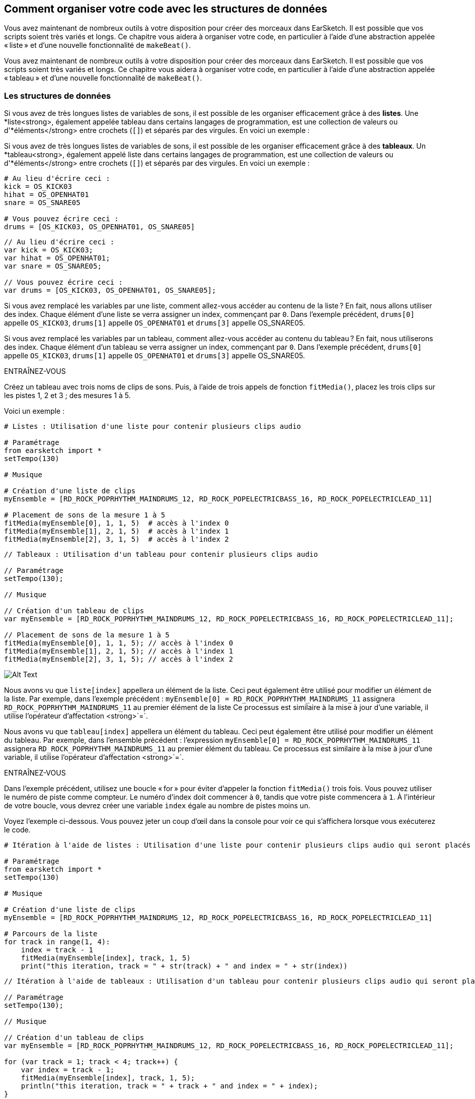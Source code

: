 [[getorganizedwithdatastructures]]
== Comment organiser votre code avec les structures de données
:nofooter:

[role="curriculum-python"]
Vous avez maintenant de nombreux outils à votre disposition pour créer des morceaux dans EarSketch. Il est possible que vos scripts soient très variés et longs. Ce chapitre vous aidera à organiser votre code, en particulier à l'aide d'une abstraction appelée « liste » et d'une nouvelle fonctionnalité de `makeBeat()`.

[role="curriculum-javascript"]
Vous avez maintenant de nombreux outils à votre disposition pour créer des morceaux dans EarSketch. Il est possible que vos scripts soient très variés et longs. Ce chapitre vous aidera à organiser votre code, en particulier à l'aide d'une abstraction appelée « tableau » et d'une nouvelle fonctionnalité de `makeBeat()`.

[[datastructures]]
=== Les structures de données

[role="curriculum-python"]
Si vous avez de très longues listes de variables de sons, il est possible de les organiser efficacement grâce à des *listes*. Une *liste<strong>, également appelée tableau dans certains langages de programmation, est une collection de valeurs ou d'*éléments</strong> entre crochets (`[]`) et séparés par des virgules. En voici un exemple :

[role="curriculum-javascript"]
Si vous avez de très longues listes de variables de sons, il est possible de les organiser efficacement grâce à des *tableaux*. Un *tableau<strong>, également appelé liste dans certains langages de programmation, est une collection de valeurs ou d'*éléments</strong> entre crochets (`[]`) et séparés par des virgules. En voici un exemple :

[role="curriculum-python"]
[source,python]
----
# Au lieu d'écrire ceci :
kick = OS_KICK03
hihat = OS_OPENHAT01
snare = OS_SNARE05

# Vous pouvez écrire ceci :
drums = [OS_KICK03, OS_OPENHAT01, OS_SNARE05]
----

[role="curriculum-javascript"]
[source,javascript]
----
// Au lieu d'écrire ceci :
var kick = OS_KICK03;
var hihat = OS_OPENHAT01;
var snare = OS_SNARE05;

// Vous pouvez écrire ceci :
var drums = [OS_KICK03, OS_OPENHAT01, OS_SNARE05];
----

[role="curriculum-python"]
Si vous avez remplacé les variables par une liste, comment allez-vous accéder au contenu de la liste ? En fait, nous allons utiliser des index. Chaque élément d'une liste se verra assigner un index, commençant par `0`. Dans l'exemple précédent, `drums[0]` appelle `OS_KICK03`, `drums[1]` appelle `OS_OPENHAT01` et `drums[3]` appelle OS_SNARE05.

[role="curriculum-javascript"]
Si vous avez remplacé les variables par un tableau, comment allez-vous accéder au contenu du tableau ? En fait, nous utiliserons des index. Chaque élément d'un tableau se verra assigner un index, commençant par `0`. Dans l'exemple précédent, `drums[0]` appelle `OS_KICK03`, `drums[1]` appelle `OS_OPENHAT01` et `drums[3]` appelle OS_SNARE05.

.ENTRAÎNEZ-VOUS
****
Créez un tableau avec trois noms de clips de sons.
Puis, à l'aide de trois appels de fonction `fitMedia()`, placez les trois clips sur les pistes 1, 2 et 3 ; des mesures 1 à 5.
****

Voici un exemple :

[role="curriculum-python"]
[source,python]
----
# Listes : Utilisation d'une liste pour contenir plusieurs clips audio

# Paramétrage
from earsketch import *
setTempo(130)

# Musique

# Création d'une liste de clips
myEnsemble = [RD_ROCK_POPRHYTHM_MAINDRUMS_12, RD_ROCK_POPELECTRICBASS_16, RD_ROCK_POPELECTRICLEAD_11]

# Placement de sons de la mesure 1 à 5
fitMedia(myEnsemble[0], 1, 1, 5)  # accès à l'index 0
fitMedia(myEnsemble[1], 2, 1, 5)  # accès à l'index 1
fitMedia(myEnsemble[2], 3, 1, 5)  # accès à l'index 2
----

[role="curriculum-javascript"]
[source,javascript]
----
// Tableaux : Utilisation d'un tableau pour contenir plusieurs clips audio

// Paramétrage
setTempo(130);

// Musique

// Création d'un tableau de clips
var myEnsemble = [RD_ROCK_POPRHYTHM_MAINDRUMS_12, RD_ROCK_POPELECTRICBASS_16, RD_ROCK_POPELECTRICLEAD_11];

// Placement de sons de la mesure 1 à 5
fitMedia(myEnsemble[0], 1, 1, 5); // accès à l'index 0
fitMedia(myEnsemble[1], 2, 1, 5); // accès à l'index 1
fitMedia(myEnsemble[2], 3, 1, 5); // accès à l'index 2
----

[[Graphic]]
//.The EarSketch Share window for collaboration (Let Others Edit)
//[caption="Figure 21.4.2: "]
image::../media/U3/18_1_Graphics_ES.jpg[Alt Text]

[role="curriculum-python"]
Nous avons vu que `liste[index]` appellera un élément de la liste. Ceci peut également être utilisé pour modifier un élément de la liste. Par exemple, dans l'exemple précédent : `myEnsemble[0] = RD_ROCK_POPRHYTHM_MAINDRUMS_11` assignera `RD_ROCK_POPRHYTHM_MAINDRUMS_11` au premier élément de la liste Ce processus est similaire à la mise à jour d'une variable, il utilise l'opérateur d'affectation <strong>`=`.

[role="curriculum-javascript"]
Nous avons vu que `tableau[index]` appellera un élément du tableau. Ceci peut également être utilisé pour modifier un élément du tableau. Par exemple, dans l'ensemble précédent : l'expression `myEnsemble[0] = RD_ROCK_POPRHYTHM_MAINDRUMS_11` assignera `RD_ROCK_POPRHYTHM_MAINDRUMS_11` au premier élément du tableau. Ce processus est similaire à la mise à jour d'une variable, il utilise l'opérateur d'affectation <strong>`=`.

.ENTRAÎNEZ-VOUS
****
Dans l'exemple précédent, utilisez une boucle « for » pour éviter d'appeler la fonction `fitMedia()` trois fois. Vous pouvez utiliser le numéro de piste comme compteur.
Le numéro d'index doit commencer à `0`, tandis que votre piste commencera à `1`. À l'intérieur de votre boucle, vous devrez créer une variable `index` égale au nombre de pistes moins un.
****

Voyez l'exemple ci-dessous. Vous pouvez jeter un coup d'œil dans la console pour voir ce qui s'affichera lorsque vous exécuterez le code.

[role="curriculum-python"]
[source,python]
----
# Itération à l'aide de listes : Utilisation d'une liste pour contenir plusieurs clips audio qui seront placés dans le DAW grâce à une boucle « for »

# Paramétrage
from earsketch import *
setTempo(130)

# Musique

# Création d'une liste de clips
myEnsemble = [RD_ROCK_POPRHYTHM_MAINDRUMS_12, RD_ROCK_POPELECTRICBASS_16, RD_ROCK_POPELECTRICLEAD_11]

# Parcours de la liste
for track in range(1, 4):
    index = track - 1
    fitMedia(myEnsemble[index], track, 1, 5)
    print("this iteration, track = " + str(track) + " and index = " + str(index))
----

[role="curriculum-javascript"]
[source,javascript]
----
// Itération à l'aide de tableaux : Utilisation d'un tableau pour contenir plusieurs clips audio qui seront placés dans le DAW grâce à une boucle « for »

// Paramétrage
setTempo(130);

// Musique

// Création d'un tableau de clips
var myEnsemble = [RD_ROCK_POPRHYTHM_MAINDRUMS_12, RD_ROCK_POPELECTRICBASS_16, RD_ROCK_POPELECTRICLEAD_11];

for (var track = 1; track < 4; track++) {
    var index = track - 1;
    fitMedia(myEnsemble[index], track, 1, 5);
    println("this iteration, track = " + track + " and index = " + index);
}
----

[role="curriculum-python"]
Conseil utile : la fonction len(), avec le nom de la liste comme paramètre, renvoie le nombre d'éléments de la liste. Donc `list[0]` est le premier élément de `list` et `list[len(list)-1]` est le dernier. Par exemple, si `list = ["Hello","fellow","EarSketchers"]`, `len(list)` renvoie `3`. Les index sont `0`, `1` et `2`. Le dernier index est 3-1 = 2.

[role="curriculum-javascript"]
Conseil utile : la propriété `length` (`tableau.length`) renvoie le nombre d'éléments du tableau. Donc `array[0]` est le premier élément de `tableau` et `tableau[tableau.length-1]` est le dernier. Par exemple, si `tableau = ["Hello","fellow","EarSketchers"];`, `tableau.length` renvoie `3`. Les index sont `0`, `1` et `2`. Le dernier index est 3-1 = 2.

[role="curriculum-python"]
.ENTRAÎNEZ-VOUS
****
Nous allons créer une introduction par couches dans EarSketch dans laquelle les instruments (pistes) sont ajoutés à la musique un par un au fil du temps. Par exemple, la première piste commencera à la mesure 1, puis la deuxième piste commencera à la mesure 2, etc. Cette technique est couramment utilisé pour une introduction de morceau. Voir la chanson https://www.youtube.com/watch?v=L53gjP-TtGEKanye[« Power » de Kanye West^].
À l’aide d’une liste et d’une boucle « for », créez une telle introduction de la mesure 1 à 5. Comme dans l'exemple précédent, vous pouvez utiliser `track` comme compteur, et vous devrez créer une variable `index`. De plus, vous pouvez créer une variable `measure`.
Utilisez la fonction `len()`.
****

[role="curriculum-javascript"]
.ENTRAÎNEZ-VOUS
****
Nous allons créer une introduction additive dans EarSketch dans laquelle les instruments (pistes) sont ajoutés à la musique un par un au fil du temps. Par exemple, la première piste commencera à la mesure 1, puis la deuxième piste commencera à la mesure 2, etc. Ceci est couramment utilisé pour une introduction de chanson. Voir la chanson https://www.youtube.com/watch?v=L53gjP-TtGEKanye[« Power » de Kanye West^].
À l’aide d’un tableau et d’une boucle « for », créez une telle introduction de la mesure 1 à 5. Comme dans l'exemple précédent, vous pouvez utiliser `track` comme compteur, et vous devrez créer une variable `index`. De plus, vous pouvez créer une variable `measure`.
Utilisez la propriété `length`.
****

Voici un exemple :

[role="curriculum-python"]
[source,python]
----
# Introduction additive : Création d'une introduction additive avec itération de liste

# Paramétrage
from earsketch import *
setTempo(120)

# Musique
introSounds = [HIPHOP_DUSTYGROOVE_003, TECHNO_LOOP_PART_006, HOUSE_SFX_WHOOSH_001, TECHNO_CLUB5THPAD_001]

for measure in range(1, len(introSounds) + 1):
    # nous ajoutons 1 à len(introSounds) puisque le deuxième argument de la plage est exclusif
    index = measure - 1  # index de liste basé sur zéro
    track = measure  # la piste est la même que le compteur "measure"
    fitMedia(introSounds[index], track, measure, 5)
----

[role="curriculum-javascript"]
[source,javascript]
----
// Introduction additive : Création d'une introduction additive avec une itération de tableau

// Paramétrage
setTempo(120);

// Musique
var introSounds = [HIPHOP_DUSTYGROOVE_003, TECHNO_LOOP_PART_006, HOUSE_SFX_WHOOSH_001, TECHNO_CLUB5THPAD_001];

for (var measure = 1; measure < introSounds.length + 1; measure++) {
    // nous ajoutons 1 à introSounds.length, car nous voulons que "measure" aille jusqu'à "introSounds.length"
    var index = measure - 1; // index de tableau basé sur 0
    var track = measure; // la piste "track" est la même que le compteur "measure"
    fitMedia(introSounds[index], track, measure, 5);
}
----

[[usingdatastructureswithmakebeat]]
=== Utiliser des structures de données avec la fonction `makeBeat()`

[role="curriculum-python"]
Nous allons voir deux façons d'utiliser les structures de données avec la fonction `makeBeat()`. Tout d'abord, voyons à quel point les chaînes de caractères et les listes sont similaires :

[role="curriculum-javascript"]
Nous allons voir deux façons d'utiliser les structures de données avec la fonction `makeBeat()`. Tout d'abord, voyons à quel point les chaînes de caractères et les tableaux sont similaires :

[role="curriculum-python"]
1. Tout comme les listes, les chaînes de caractères ont des index. Un *index* représente la position d'un caractère particulier dans une chaîne de caractère commençant par 0. Par exemple, `"Sarah"[3]` renvoie `a`.
2. Vous pouvez utiliser la fonction `len()` avec des chaînes de caractères, ce qui renvoie le nombre de caractères dans la chaîne de caractères. Le dernier caractère est à l'index `len(string)-1`.
Les index de la chaîne de caractères `"EarSketch"` sont affichés dans le tableau ci-dessous.


[cols="h,^,^,^,^,^,^,^,^,^"]
|===
|Caractère
|E
|a
|r
|S
|k
|e
|t
|c
|h

|Index
|0
|1
|2
|3
|4
|5
|6
|7
|8
|===

[role="curriculum-javascript"]
1. Tout comme les tableaux, les chaînes de caractères ont des index. Un *index* représente la position d'un caractère particulier dans une chaîne de caractère commençant par 0. Par exemple, `"Sarah"[3]` renvoie `a`.
2. Vous pouvez utiliser la propriété `.length` avec des chaînes de caractères, ce qui renvoie le nombre de caractères dans la chaîne de caractères. Le dernier caractère est à l'index `string.length-1`.
Les index de la chaîne `"EarSketch"` sont affichés dans le tableau ci-dessous.

[cols="h,^,^,^,^,^,^,^,^,^"]
|===
|Caractère
|E
|a
|r
|S
|k
|e
|t
|c
|h

|Index
|0
|1
|2
|3
|4
|5
|6
|7
|8
|===



[role="curriculum-python"]
3. Vous pouvez concaténer des listes comme vous le faites avec des chaînes de caractères. Utilisez l'opérateur de concaténation (`+`) et la syntaxe sera `newList = listA + listB`. 

[role="curriculum-javascript"]
3. Vous pouvez concaténer des tableaux comme vous le faites avec des chaînes de caractères. Nous utiliserons la *méthode* `concat`. En fait, une méthode est similaire à une fonction, car elle possède des parenthèses qui contiennent des paramètres. Pour l'utiliser, vous devez la placer après le nom de votre tableau avec un point : la syntaxe est `newArray = arrayA.concat(arrayB)`. C'est ce qu'on appelle la *notation par points*.

[role="curriculum-python"]
4. Vous pouvez obtenir une *sous-chaîne*, également connue sous le nom de tranche d'une chaîne de caractères plus grande. Cela permet de découper un beat, une technique populaire dans la musique électronique et le remixage. Sa syntaxe est `newString = oldString[startIndex: endIndex]`. La sous-chaîne inclut le caractère à `startIndex`, mais pas le caractère à `endIndex`. Par exemple, `"Sarah"[1:4]` renverra `"ara"`. Vous pouvez faire la même chose avec des listes : `newList = oldList[startIndex: endIndex]`.

[role="curriculum-javascript"]
4. Vous pouvez obtenir une *sous-chaîne*, également connue sous le nom de tranche d'une chaîne de caractères plus grande. Cela permet de découper un beat, une technique populaire dans la musique électronique et le remixage. Sa syntaxe est `newString = oldString.substring(startIndex, endIndex)`. La sous-chaîne inclut le caractère à `startIndex`, mais pas le caractère à `endIndex`. Par exemple, `"Sarah.substring(1,4)"` renverra `"ara"`. Vous pouvez faire la même chose avec des tableaux, en utilisant la méthode `slice()` : `newList = oldList.slice(startIndex, endIndex)`. Notez que `concat()`, `substring()` et `slice()` sont des méthodes et utilisent toutes la notation par points.

[role="curriculum-python"]
.ENTRAÎNEZ-VOUS
****
Dans un nouveau script :

. Créez quatre variables : deux chaînes de caractères (`stringA` et `stringB`) et deux listes de clips de sons (`soundsA` et `soundsB`).
. Affichez le deuxième caractère de chaque chaîne de caractères.
. Affichez le dernier élément de vos listes.
. Créez et affichez `stringC`, la concaténation de `stringA` et `stringB`.
. Créez et affichez `soundsC`, la concaténation de vos `soundsA`, `soundsB` puis  `soundsA`.
. Créez et affichez `stringD`, la tranche de `stringC` comprenant du deuxième caractère au cinquième caractère.
. Créez et affichez `soundsD`, la tranche de `stringC` comprenant du troisième caractère aux dernier élément.
****

[role="curriculum-javascript"]
.ENTRAÎNEZ-VOUS
****
Dans un nouveau script :

. Créez quatre variables : deux chaînes de caractères (`stringA` et `stringB`) et deux tableaux de clips de sons (`soundsA` et `soundsB`).
. Affichez le deuxième caractère de chaque chaîne de caractères.
. Affichez le dernier élément de vos tableaux.
. Créez et affichez `stringC`, la concaténation de `stringA` et `stringB`.
. Créez et affichez `soundsC`, la concaténation de vos `soundsA`, `soundsB` puis `soundsA`.
. Créez et affichez `stringD`, la tranche de `stringC` comprenant du deuxième caractère au cinquième caractère.
. Créez et affichez `soundsD`, la tranche de `stringC` comprenant le troisième caractère jusqu'aux derniers éléments.
****

Voici un exemple de solution :

[role="curriculum-python"]
[source,python]
----
# Opérations de chaînes de caractères et de listes : Ce qui peut être réalisé avec des listes et des chaînes de caractères

# Paramétrage
from earsketch import *
setTempo(120)

# Création de chaînes de caractères et listes de beats
stringA = "0+++----0+++--0+"
stringB = "0-0-0-0-----0-0-"
soundsA = [RD_FUTURE_DUBSTEP_MAINBEAT_1, RD_FUTURE_DUBSTEP_BASSWOBBLE_2, RD_POP_SFX_NOISERHYTHM_1]
soundsB = [YG_GOSPEL_GUITAR_2, YG_GOSPEL_ORGAN_2]

# Affichage du deuxième caractère de chaque chaîne de caractères.
print(stringA[1])
print(stringB[1])

# Affichage du dernier élément de vos listes.
print(soundsA[len(soundsA) - 1])
print(soundsB[len(soundsB) - 1])

# Création et affichage de stringC, la concaténation de stringA et stringB.
stringC = stringA + stringB
print(stringC)

# Création et affichage de soundsC, la concaténation de vos soundsA, soundsB et soundsA à nouveau.
soundsC = soundsA + soundsB + soundsA
print(soundsC)

# Création et affichage de stringD, la tranche de stringC comprise entre le deuxième et le cinquième caractère.
stringD = stringC[1:5]
print(stringD)

# Création et affichage de soundsD, la tranche de stringC comprise entre le troisième et les derniers éléments.
soundsD = soundsC[2 : len(soundsC)]
print(soundsD)
----

[role="curriculum-javascript"]
[source,javascript]
----
// Opérations de chaînes de caractères et de tableaux : Ce qui peut être réalisé avec des tableaux et des chaînes de caractères
// Paramétrage
setTempo(120);

// Création des chaînes de caractères et des tableaux de mes beats
var stringA = "0+++----0+++--0+";
var stringB = "0-0-0-0-----0-0-";
var soundsA = [RD_FUTURE_DUBSTEP_MAINBEAT_1, RD_FUTURE_DUBSTEP_BASSWOBBLE_2, RD_POP_SFX_NOISERHYTHM_1];
var soundsB = [YG_GOSPEL_GUITAR_2, YG_GOSPEL_ORGAN_2];

// Affichage du deuxième caractère de chaque chaîne de caractères.
println(stringA[1]);
println(stringB[1]);

// Affichage du dernier élément de vos tableaux.
println(soundsA[soundsA.length - 1]);
println(soundsB[soundsB.length - 1]);

// Création et affichage de stringC, la concatenation de stringA et de stringB.
var stringC = stringA + stringB;
println(stringC);

// Création et affichage de soundsC, la concaténation de vos soundsA, soundsB et soundsA à nouveau.
var soundsC = (soundsA.concat(soundsB)).concat(soundsA);
println(soundsC);

// Création et affichage de stringD, la tranche de stringC comprise entre le deuxième et le cinquième caractère.
var stringD = stringC.substring(1, 5);
println(stringD);

// Création et affichage de soundsD, la tranche de stringC comprise entre le troisième et les derniers éléments.
var soundsD = soundsC.slice(2, soundsC.lenght);
println(soundsD);
----

Voyez ci-dessous un exemple de la façon dont vous pouvez utiliser les opérations de chaîne de caractères avec la fonction `makeBeat()` :

[role="curriculum-python curriculum-mp4"]
[[video13py]]
video::./videoMedia/013-03-Substrings-PY.mp4[]

[role="curriculum-javascript curriculum-mp4"]
[[video13js]]
video::./videoMedia/013-03-Substrings-JS.mp4[]

[role="curriculum-python"]
[source,python]
----
# Opérations de chaînes de caractères : Prolonger une chaîne de caractères de beat pour en obtenir une plus longue

# Paramétrage
from earsketch import *
setTempo(120)

# Musique
initialBeat = "0+0+00-00+++-0++"
drumInstr = RD_UK_HOUSE_MAINBEAT_10

def expander(beatString):
    newBeat = ""
    for i in range(0, len(beatString)):
        beatSlice = beatString[0:i]
        newBeat = newBeat + beatSlice
    # renvoie la nouvelle chaîne de caractères pour qu'elle puisse être utilisée à l'extérieur de la fonction
    return newBeat

finalBeat = expander(initialBeat)
print(finalBeat)

# makeBeat(drumInstr, 1, 1, initialBeat) # chaîne de caractères de beat initiale
makeBeat(drumInstr, 1, 1, finalBeat)
----

[role="curriculum-javascript"]
[source,javascript]
----
// Opérations de chaînes de caractères : Prolonger une chaîne de caractères de beat pour en obtenir une plus longue

// Paramétrage
setTempo(120);

// Musique
var initialBeat = "0+0+00-00+++-0++";
var drumInstr = RD_UK_HOUSE_MAINBEAT_10;

function expander(beatString) {
    var newBeat = "";
    for (var i = 0; i < beatString.length; i = i + 1) {
        beatSlice = beatString.substring(0, i);
        newBeat = newBeat + beatSlice;
    }
    // renvoie la nouvelle chaîne de caractères pour qu'elle puisse être utilisée à l'extérieur de la fonction
    return newBeat;
}

var finalBeat = expander(initialBeat);
println(finalBeat);

// makeBeat(drumInstr, 1, 1, initialBeat); // chaîne de caractères de beat initiale
makeBeat(drumInstr, 1, 1, finalBeat);
----

[role="curriculum-python"]
Enfin, `makeBeat()` vous permet de gérer plusieurs clips de sons à la fois. Cela vous permet de placer tous les sons percussifs sur une seule piste à l'aide d'une seule ligne `makeBeat()`. Au lieu de mettre votre fichier son comme premier argument, vous utiliserez une liste de fichiers sons. Dans votre chaîne de caractères de beat, au lieu d'utiliser seulement des `0` pour jouer un son, vous pouvez utiliser des chiffres entre `0` et `9`. Ces chiffres renvoient à un index dans votre liste de sons. Examinez l'exemple « avant et après» ci-dessous, avec le rythme « boot cat boot cat ».

[role="curriculum-javascript"]
Enfin, `makeBeat()` vous permet de gérer plusieurs clips de sons à la fois. Cela vous permet de placer tous les sons percussifs sur une seule piste à l'aide d'une seule ligne `makeBeat()`. Au lieu de mettre votre fichier son comme premier argument, vous utiliserez un tableau de fichiers sons. Dans votre chaîne de caractères de beat, au lieu d'utiliser seulement des `0` pour jouer un son, vous pouvez utiliser des chiffres entre `0` et `9`. Ces chiffres renvoient à un index dans votre tableau de sons. Examinez l'exemple « avant et après» ci-dessous, avec le rythme « boot cat boot cat ».

[role="curriculum-python"]
[source,python]
----
# Création d'un enchaînement de rythmes percussifs : Utilisation de listes avec la fonction makeBeat()

# Paramétrage
from earsketch import *
setTempo(100)

# Avant, nous avions une piste pour chaque son (mesure 1) :
kick = OS_KICK05
snare = OS_SNARE01
kickBeat = "0+++----0+++----"
snareBeat = "----0+++----0+++"
makeBeat(kick, 1, 1, kickBeat)
makeBeat(snare, 2, 1, snareBeat)

# Maintenant, nous allons les combiner (mesure 3):
drums = [OS_KICK05, OS_SNARE01]
beat = "0+++1+++0+++1+++"
makeBeat(drums, 1, 3, beat)
----

[role="curriculum-javascript"]
[source,javascript]
----
// Création d'un enchaînement de rythmes percussifs : Utilisation de tableaux avec la fonction makeBeat()

// Paramétrage
setTempo(100);

// Musique
// Avant, nous avions une piste pour chaque son (mesure 1):
var kick = OS_KICK05;
var snare = OS_SNARE01;
var kickBeat = "0+++----0+++----";
var snareBeat = "----0+++----0+++";
makeBeat(kick, 1, 1, kickBeat);
makeBeat(snare, 2, 1, snareBeat);

// Maintenant, nous allons les combiner (mesure 3):
var drums = [OS_KICK05, OS_SNARE01];
var beat = "0+++1+++0+++1+++";
makeBeat(drums, 1, 3, beat);
----

.ENTRAÎNEZ-VOUS
****
Copiez l'exemple de code dans le chapitre 3.4 pour les rythmes (beats) par genre. Modifiez le code de manière à avoir juste une ligne de fonction `makeBeat()` pour chaque genre. Parfois, le charleston joue en même temps que la grosse caisse ou la caisse claire ; dans ce cas, vous pouvez avoir une ligne `makeBeat()` juste pour le charleston.
****

Voici la solution :

[role="curriculum-python"]
[source,python]
----
# Exemples de beats ou rythmes : Créez des rythmes de divers genres

# Paramétrage
from earsketch import *
setTempo(110)

# Clips de sons
drums = [OS_KICK05, OS_SNARE01, OS_CLOSEDHAT01]

# Beat de rock sur la mesure 1
makeBeat(drums, 1, 1, "0+++1+++0+++1+++")
makeBeat(drums, 2, 1, "2+2+2+2+2+2+2+2+")

# Beat de hip-hop sur la mesure 3
makeBeat(drums, 1, 3, "0+++1++1+10+1+++")
makeBeat(drums, 2, 3, "2+2+2+2+2+2+2+2+")

# Beat de jazz sur la mesure 5
makeBeat(drums, 2, 5, "2++2+22++2+22++2")

# Beat de dembow (latin, caribéen) sur la mesure 7
makeBeat(drums, 1, 7, "0++10+1+0++10+1+")
----

[role="curriculum-javascript"]
[source,javascript]
----
// Exemples de beats ou rythmes : Créez des rythmes de divers genres

// Paramétrage
setTempo(110);

// Clips de sons
var drums = [OS_KICK05, OS_SNARE01, OS_CLOSEDHAT01];

// Beat de rock sur la mesure 1
makeBeat(drums, 1, 1, "0+++1+++0+++1+++");
makeBeat(drums, 2, 1, "2+2+2+2+2+2+2+2+");

// Beat de hip-hop sur la mesure 3
makeBeat(drums, 1, 3, "0+++1++1+10+1+++");
makeBeat(drums, 2, 3, "2+2+2+2+2+2+2+2+");

// Beat de jazz sur la mesure 5
makeBeat(drums, 2, 5, "2++2+22++2+22++2");

// Beat de dembow (latin, caribéen) sur la mesure 7
makeBeat(drums, 1, 7, "0++10+1+0++10+1+");
----

.ENTRAÎNEZ-VOUS
****
À l'aide de ce que vous avez appris dans ce chapitre, créez les rythmes de votre choix avec la fonction `makeBeat()`. Vous pouvez vous référer à la vidéo du chapitre 3.4 pour des beats par genre. Rappelez-vous que vous pouvez exécuter votre code, écoutez votre création et la modifier jusqu'à ce que vous en soyez satisfait.e.
****

[[evaluatingcorrectness]]
=== Évaluer la qualité et la justesse du code

Félicitations ! Vous avez maintenant acquis des compétences musicales et de codage qui vous permettent d'être créatif.ve avec EarSketch ! Il y a un dernier point que nous aimerions aborder avec vous : veiller à ce que votre code soit aussi fluide et ordonné que possible. Voici quelques éléments que vous pouvez vérifier :

[role="curriculum-python"]
* *La concision* implique un code bref qui réalise efficacement son objectif. Voici quelques questions à vous poser qui vous aideront à rendre votre code plus concis :
** Ai-je copié/collé plusieurs appels de fonctions dans une ligne ? (si c'est le cas, vous pouvez rendre le tout plus concis à l'aide d'une boucle !)
** Ai-je réutilisé des blocs de code ? (si c'est le cas, mettez-les dans une fonction !)
** Y a-t-il des constantes de sons ou des expressions mathématiques que j'utilise à plusieurs reprises dans mon code ? (si c'est le cas, affectez-les à des variables ! Le recours à une liste/ un tableau peut également être utile.)
* *La clarté* se rapporte à la manière dont le code communique sa fonction et l'intention du programmeur. Si vos collègues ne comprennent pas votre code, c'est qu'il manque probablement de clarté. Voici quelques questions à vous poser qui vous aideront à rendre votre code plus clair :
** Ai-je inscrit tous les commentaires d'introduction dans mon script incluant le titre de mon script, l'auteur et la description ? 
** Les noms de mes variables et fonctions sont-ils descriptifs ? (dans le cas contraire, renommez-les)
** Ai-je utilisé des commentaires pour expliquer chaque bloc de code et toutes les lignes de code pouvant prêter à confusion ?
** Ai-je utilisé des structures informatiques comme des fonctions et des boucles personnalisées pour organiser mon code ?
** Est-ce que la structure de mon script reflète la structure de ma chanson ? Cela facilite la lecture.

[role="curriculum-javascript"]
* *La concision* implique un code bref qui réalise efficacement son objectif. Voici quelques questions à vous poser qui vous aideront à rendre votre code plus concis :
** Ai-je copié/collé plusieurs appels de fonctions dans une ligne ? (si c'est le cas, vous pouvez rendre le tout plus concis à l'aide d'une boucle !)
** Ai-je réutilisé des blocs de code ? (si c'est le cas, mettez-les dans une fonction !)
** Y a-t-il des constantes de sons ou des expressions mathématiques que j'utilise à plusieurs reprises dans mon code ? (si c'est le cas, affectez-les à des variables ! Le recours à un tableau peut également être utile.)
* *La clarté* se rapporte à la manière dont le code communique sa fonction ainsi que l'intention du programmeur. Si vos collègues ne comprennent pas votre code, c'est qu'il manque probablement de clarté. Voici quelques questions à vous poser qui vous aideront à rendre votre code plus clair :
** Ai-je inscrit tous les commentaires d'introduction dans mon script incluant le titre de mon script, l'auteur et la description ? 
** Les noms de mes variables et fonctions sont-ils descriptifs ? (dans le cas contraire, renommez-les)
** Ai-je utilisé des commentaires pour expliquer chaque bloc de code et toutes les lignes de code pouvant prêter à confusion ?
** Ai-je utilisé des structures informatiques comme des fonctions et des boucles personnalisées pour organiser mon code ?
** Est-ce que la structure de mon script reflète la structure de ma chanson ? Cela facilite la lecture.

Le *feedback par les pairs* est courant en programmation et vous aide à améliorer votre code et votre musique grâce aux commentaires des autres. Les commentaires doivent être *constructifs*, autrement dit, ils doivent permettre à un pair de s'améliorer, plutôt que de le.a rabaisser. Lors de la rétroaction :

* *Soyez spécifique* : Faites référence à des blocs et des lignes de code spécifiques ainsi qu'à des mesures et des pistes de musique spécifiques.
* *Soyez descriptif* : Expliquez votre raisonnement de manière détaillée ainsi que le processus que vous suivriez pour améliorer le script.
* *Soyez sensible à la vision et aux objectifs musicaux de votre collègue* : Vos goûts musicaux ne devraient pas être pris en compte lorsque vous évaluez la musique de votre collègue.
* *Soyez positif* : en plus d'indiquer ce qui a besoin d'être amélioré, signalez les blocs de code et les passages musicaux qui sont réussis.
* *Ne faites pas de comparaisons* : Traitez le code de vos collègues comme le leur, et non comme une compétition avec votre propre code ou celui d'autes collègues.

De même, lorsque vous recevez des commentaires :

* *Soyez spécifique* : Indiquez les blocs ou les lignes de code ainsi que les pistes ou les mesures de musique qui vous causent problème. Cela permettra à vos collègues de vous fournir des commentaires qui vous seront davantage utiles.
* *Soyez attentif* : Attendez que votre collègue ait fini de parler avant de répondre. Soyez attentif aux informations que votre collègue vous transmet. Commentez votre code en fonction de ses commentaires. Ceux-ci vous seront utiles lors de la révision de votre code.
* *Posez des questions* : Posez des questions sur les éléments de logique dont vous n'êtes pas sûr.e, les problèmes, les bogues, la cohérence musicale ou tout élément relatif à la justesse.

[role="curriculum-python"]
.ENTRAÎNEZ-VOUS
****
Créez une chanson complète et faites-la évaluer par votre voisin.e pour l'améliorer. Voici quelques idées pour vous aider à démarrer :

* Il est toujours recommandé de penser à un thème pour votre chanson et à une structure avant de commencer. Votre structure peut être aussi simple que la forme ABA. 
* Commencez à sélectionner des sons et à tester des choses. Créez des variables de sons et de chaînes de caractères de beats et utilisez des appels aux fonctions `fitMedia()` et `makeBeat()`. Vous pouvez aussi charger vos propres sons.
* Lorsque c'est pertinent, créez des boucles « for » et des fonctions personnalisées.
* Ajoutez quelques effets avec la fonction `setEffect()`. Vous pourriez ajouter, par exemple, un fondu d'ouverture, un fondu de fermeture, un délai, une réverbération, etc.
* Vous pouvez utiliser une instruction conditionnelle pour mixer votre chanson (adapter le volume de chaque piste).
* Vous pouvez demander une entrée d'utilisateur.rice pour modifier quelque chose dans votre chanson.
* Si nécessaire, placez quelques éléments dans une liste.
****

[role="curriculum-javascript"]
.ENTRAÎNEZ-VOUS
****
Créez une chanson complète et faites-la évaluer par votre voisin.e pour l'améliorer. Voici quelques idées pour vous aider à démarrer :

* Il est toujours recommandé de penser à un thème pour votre chanson et à une structure avant de commencer. Votre structure peut être aussi simple que la forme ABA. 
* Commencez à sélectionner des sons et à tester des choses. Créez des variables de sons et de chaînes de caractères de beats et utilisez des appels aux fonctions `fitMedia()` et `makeBeat()`. Vous pouvez aussi charger vos propres sons.
* Lorsque c'est pertinent, créez des boucles « for » et des fonctions personnalisées.
* Ajoutez quelques effets avec la fonction `setEffect()`. Vous pourriez ajouter, par exemple, un fondu d'ouverture, un fondu de fermeture, un délai, une réverbération, etc.
* Vous pouvez utiliser une instruction conditionnelle pour mixer votre chanson (adapter le volume de chaque piste).
* Vous pouvez demander une entrée d'utilisateur.rice pour modifier quelque chose dans votre chanson.
* Si nécessaire, placez quelques éléments dans un tableau.
****

[[conclusion]]
=== Conclusion

Nous sommes ravis que vous ayez pu participer à l'aventure EarSketch ! Nous espérons que vous avez apprécié votre expérience et que vous avez appris beaucoup de choses avec cet outil :) Il y a bien plus à découvrir dans les chapitres facultatifs !

////
Thank you video
////


[[chapter9summary]]
=== Résumé du chapitre 9

[role="curriculum-python"]
* Une *liste* ou « list » est un ensemble de valeurs combinées en une seule entité, un moyen efficace de stocker des données. Aussi, il est possible de stocker n'importe quel type de données dans une liste.
* Tout comme pour les chaînes de caractère, les éléments d'une liste sont affectés à un index. Les index de liste commencent à 0.
* Les éléments d'une liste sont accessibles par la notation entre crochets `myList[1]`. Les caractères dans une chaîne peuvent être accédés de la même manière : `myString[1]`.
* La fonction `len()` renvoie le nombre d'éléments dans une liste ou le nombre de caractères dans une chaîne avec la syntaxe `len(list)`.
* Les listes peuvent être concaténées et découpées en utilisant les *opérations de liste*, un ensemble d'outils pour modifier une liste.
* La syntaxe pour créer un sous-ensemble de liste à partir d'une liste existante plus grande est `newList = oldList[startIndex: endIndex]`.
* Les listes peuvent être combinées en utilisant l'opérateur de concaténation, `+`, comme dans l'exemple : `newList = listA + listB`.
* `makeBeat()` permet de composer des rythmes à partir de plusieurs clips à la fois à l'aide d'une chaîne de caractères de beat (rythme) qui fait référence à différents index de liste. Aussi, `makeBeat()` peut accéder aux clips dans les index 0 à 9, à condition qu'ils soient stockés dans le même tableau.
* L'échange de commentaires constructifs avec d'autres personnes est une forme de *feedback par les pairs*. Cela offre la possibilité d’apprendre des autres.


[role="curriculum-javascript"]
* Un *tableau* ou « array » est un ensemble de valeurs combinées en une seule entité, un moyen efficace de stocker des données. Aussi, il est possible de stocker n'importe quel type de données dans un tableau.
* Tout comme pour les chaînes de caractère, les éléments d'un tableau sont affectés à un index. Les index de tableau commencent à 0.
* Les éléments d'un tableau sont accessibles par la notation entre crochets `myArray[1]`. Les caractères dans une chaîne peuvent être accédés de la même manière : `myString[1]`.
* La propriété `length` renvoie le nombre d'éléments dans un tableau ou le nombre de caractères dans une chaîne avec la syntaxe `array.length` ou `string.length`.
* Les tableaux peuvent être concaténés et découpés en utilisant des *opérations de tableau*, soit un ensemble d'outils pour modifier un tableau.
* La syntaxe pour découper un tableau à partir d'un tableau existant plus grand est `newArray = oldArray.slice(startIndex, endIndex)`.
* La syntaxe pour découper une sous-chaîne d'une chaîne de caractères plus grande est `newString = oldString.substring(startIndex, endIndex)`.
* Les tableaux peuvent être concaténés en utilisant la méthode de concaténation `concat()`, comme dans l'exemple : `newArray = arrayA.concat(arrayB)`.
* `makeBeat()` permet de composer des rythmes à partir de plusieurs clips à la fois à l'aide d'une chaîne de caractères de beat (rythme) qui fait référence à différents index de tableau. Aussi, `makeBeat()` peut accéder aux clips dans les index 0 à 9, à condition qu'ils soient stockés dans le même tableau.
* L'échange de commentaires constructifs avec d'autres personnes est une forme de *feedback par les pairs*. Cela offre la possibilité d’apprendre des autres.


[[chapter-questions]]
=== Questions

[question]
--
Parmi les opérations suivantes, laquelle est utilisée pour combiner des listes ou des tableaux ?
[answers]
* La concaténation
* Le découpage
* La combinaison
* L'addition
--

[role="curriculum-python"]
[question]
--
Quel est le numéro d'index du premier élément d'une liste en Python ?
[answers]
* `0`
* `1`
* `2`
* `-1`
--

[role="curriculum-python"]
[question]
--
Qu'est-ce que l'expression `len(myList)` renvoie ?
[answers]
* Le nombre d'éléments dans `myList`
* Les types de données de `myList`
* Les éléments dans `myList`
* La longueur de `myList`
--

[role="curriculum-python"]
[question]
--
Quelle est la syntaxe pour concaténer deux listes (`listA` et `listB`) ?
[answers]
* `listA + listB`
* `listA ++ listB`
* `listA and listB`
* `listB + listA`
--

[role="curriculum-python"]
[question]
--
Comment pouvez-vous obtenir une liste à partir de oldList sans le premier et le dernier élément ?
[answers]
* `oldList[1:len(oldList)-1]`
* `oldList[1:len(oldList)]`
* `oldList[0:len(oldList)]`
* `oldList[2:len(oldList-1)]`
--

[role="curriculum-javascript"]
[question]
--
Quel est le numéro d'index du premier élément d'un tableau en Javascript ?
[answers]
* `0`
* `1`
* `2`
* `-1`
--

[role="curriculum-javascript"]
[question]
--
Qu'est-ce que l'expression `myArray.length` renvoie ?
[answers]
* Le nombre d'éléments dans `myArray`
* Les types de données de `myArray`
* Les éléments dans `myArray`
* La longueur de `myArray`
--

[role="curriculum-javascript"]
[question]
--
Quelle est la syntaxe pour concaténer deux tableaux (`arrayA` and `arrayB`) ?
[answers]
* `arrayA.concat(arrayB)`
* `arrayA.concatenate(arrayB)`
* `arrayB.concat(arrayA)`
* `arrayB.concatenate(arrayB)`
--

[role="curriculum-javascript"]
[question]
--
Comment pouvez-vous obtenir un tableau à partir de oldArray sans le premier et le dernier élément ?
[answers]
* `oldArray.slice(1,oldArray.length-1]`
* `oldArray.slice(1,oldArray.length)`
* `oldArray.slice(0,oldArray.length)`
* `oldArray.slice(2:oldArray.length-1)`
--
